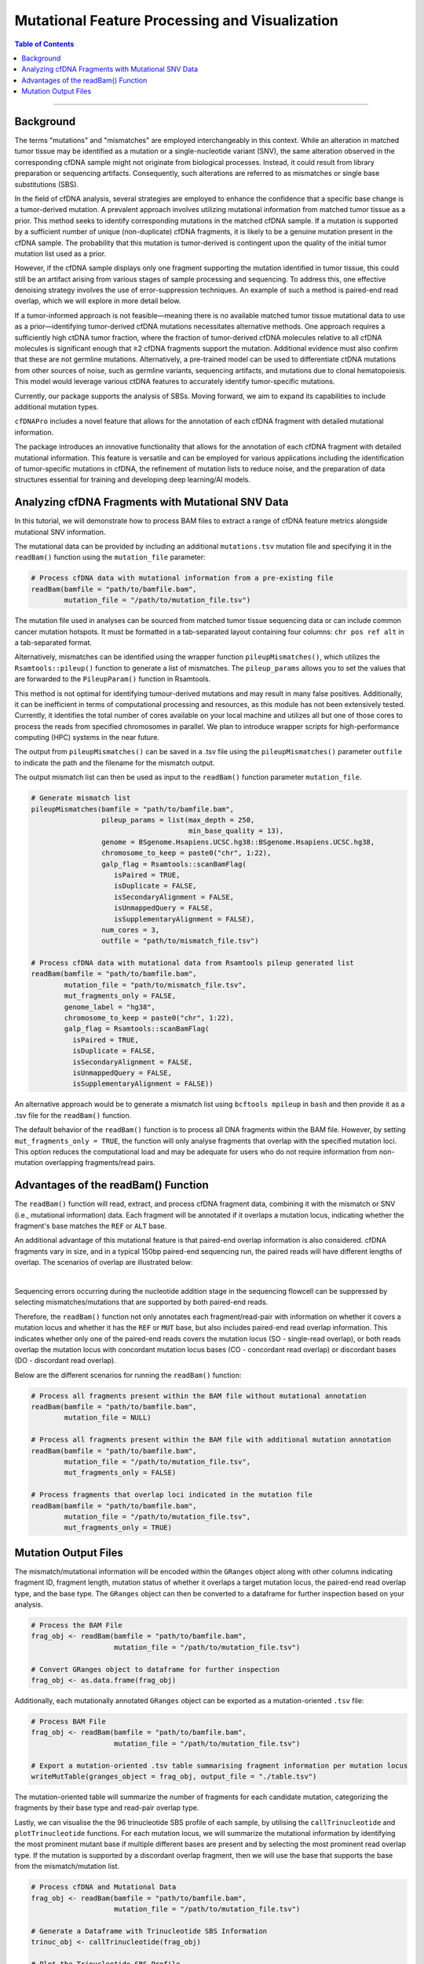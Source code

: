 ***********************************************
Mutational Feature Processing and Visualization
***********************************************

.. contents:: Table of Contents

------------------------------------------

Background
==================================
The terms "mutations" and "mismatches" are employed interchangeably in this context.
While an alteration in matched tumor tissue may be identified as a mutation
or a single-nucleotide variant (SNV),
the same alteration observed in the corresponding cfDNA sample
might not originate from biological processes.
Instead, it could result from library preparation or sequencing artifacts.
Consequently, such alterations are referred to as mismatches
or single base substitutions (SBS).

In the field of cfDNA analysis,
several strategies are employed to enhance the confidence
that a specific base change is a tumor-derived mutation.
A prevalent approach involves utilizing mutational information
from matched tumor tissue as a prior.
This method seeks to identify corresponding mutations in
the matched cfDNA sample. If a mutation is supported by a sufficient number
of unique (non-duplicate) cfDNA fragments,
it is likely to be a genuine mutation present in the cfDNA sample.
The probability that this mutation is tumor-derived is contingent upon
the quality of the initial tumor mutation list used as a prior.

However, if the cfDNA sample displays
only one fragment supporting the mutation
identified in tumor tissue, this could still
be an artifact arising from various stages of
sample processing and sequencing. To address this,
one effective denoising strategy involves the use
of error-suppression techniques.
An example of such a method is paired-end read overlap,
which we will explore in more detail below.

If a tumor-informed approach is not feasible—meaning
there is no available matched tumor tissue mutational data to use as
a prior—identifying tumor-derived cfDNA mutations necessitates alternative methods.
One approach requires a sufficiently high ctDNA tumor fraction,
where the fraction of tumor-derived cfDNA molecules relative to all cfDNA molecules
is significant enough that ≥2 cfDNA fragments support the mutation.
Additional evidence must also confirm that these are not germline mutations.
Alternatively, a pre-trained model can be used to differentiate ctDNA mutations
from other sources of noise, such as germline variants, sequencing artifacts,
and mutations due to clonal hematopoiesis. This model would leverage various
ctDNA features to accurately identify tumor-specific mutations.

Currently, our package supports the analysis of SBSs.
Moving forward, we aim to expand its capabilities
to include additional mutation types.

``cfDNAPro`` includes a novel feature that allows for the annotation of each
cfDNA fragment with detailed mutational information.

The package introduces an innovative functionality that allows for the annotation
of each cfDNA fragment with detailed mutational information.
This feature is versatile and can be employed for various applications
including the identification of tumor-specific mutations in cfDNA,
the refinement of mutation lists to reduce noise,
and the preparation of data structures essential for
training and developing deep learning/AI models.

Analyzing cfDNA Fragments with Mutational SNV Data
===================================================
In this tutorial,
we will demonstrate how to process BAM files to extract a range
of cfDNA feature metrics alongside mutational SNV information.

The mutational data can be
provided by including an additional ``mutations.tsv`` mutation file
and specifying it in the ``readBam()`` function using the
``mutation_file`` parameter:

.. code:: R

  # Process cfDNA data with mutational information from a pre-existing file
  readBam(bamfile = "path/to/bamfile.bam",
          mutation_file = "/path/to/mutation_file.tsv")


The mutation file used in analyses can be sourced from
matched tumor tissue sequencing data or can include common cancer mutation hotspots.
It must be formatted in a tab-separated layout containing four columns: 
``chr pos ref alt`` in a tab-separated format.

Alternatively, mismatches can be identified using the wrapper function ``pileupMismatches()``,
which utilizes the ``Rsamtools::pileup()`` function to generate a list of mismatches.
The ``pileup_params`` allows you to set the values that are forwarded to the
``PileupParam()`` function in Rsamtools.

This method is not optimal for identifying tumour-derived mutations and may result
in many false positives. Additionally, it can be inefficient in terms of computational
processing and resources, as this module has not been extensively tested.
Currently, it identifies the total number of cores available on your local machine
and utilizes all but one of those cores to process the reads from specified chromosomes in parallel.
We plan to introduce wrapper scripts for high-performance computing (HPC) systems in the near future.

The output from ``pileupMismatches()`` can be saved in a .tsv file using the ``pileupMismatches()``
parameter ``outfile`` to indicate the path and the filename for the mismatch output.

The output mismatch list can then be used as input to the ``readBam()`` function parameter ``mutation_file``.


.. code:: R

  # Generate mismatch list
  pileupMismatches(bamfile = "path/to/bamfile.bam",
                   pileup_params = list(max_depth = 250,
                                        min_base_quality = 13),
                   genome = BSgenome.Hsapiens.UCSC.hg38::BSgenome.Hsapiens.UCSC.hg38,
                   chromosome_to_keep = paste0("chr", 1:22),
                   galp_flag = Rsamtools::scanBamFlag(
                      isPaired = TRUE,
                      isDuplicate = FALSE,
                      isSecondaryAlignment = FALSE,
                      isUnmappedQuery = FALSE,
                      isSupplementaryAlignment = FALSE),
                   num_cores = 3,
                   outfile = "path/to/mismatch_file.tsv")                

  # Process cfDNA data with mutational data from Rsamtools pileup generated list
  readBam(bamfile = "path/to/bamfile.bam",
          mutation_file = "path/to/mismatch_file.tsv",
          mut_fragments_only = FALSE,
          genome_label = "hg38",
          chromosome_to_keep = paste0("chr", 1:22),
          galp_flag = Rsamtools::scanBamFlag(
            isPaired = TRUE,
            isDuplicate = FALSE,
            isSecondaryAlignment = FALSE,
            isUnmappedQuery = FALSE,
            isSupplementaryAlignment = FALSE))


An alternative approach would be to generate a mismatch list
using ``bcftools mpileup`` in ``bash`` and then provide
it as a .tsv file for the ``readBam()`` function.

The default behavior of the ``readBam()`` function is to process all DNA fragments
within the BAM file. However, by setting ``mut_fragments_only = TRUE``,
the function will only analyse fragments that overlap with the specified mutation loci.
This option reduces the computational load and may be adequate for users who do not
require information from non-mutation overlapping fragments/read pairs.

Advantages of the readBam() Function
=====================================

The ``readBam()`` function will read, extract,
and process cfDNA fragment data,
combining it with the mismatch or SNV (i.e., mutational information) data.
Each fragment will be annotated if it overlaps a mutation locus,
indicating whether the fragment's base matches the ``REF`` or ``ALT`` base.

An additional advantage of this mutational
feature is that paired-end overlap information
is also considered. cfDNA fragments vary in size,
and in a typical 150bp paired-end sequencing run,
the paired reads will have different lengths of overlap.
The scenarios of overlap are illustrated below:

.. image:: static/pair_overlaps.png
  :width: 700
  :align: center
  :alt: pair_overlap_tut3

|

Sequencing errors occurring during the nucleotide
addition stage in the sequencing flowcell can be suppressed
by selecting mismatches/mutations that are
supported by both paired-end reads.

Therefore, the ``readBam()`` function not only
annotates each fragment/read-pair with information on
whether it covers a mutation locus and whether it has
the ``REF`` or ``MUT`` base, but also includes paired-end
read overlap information.
This indicates whether only one of the paired-end reads covers the mutation 
locus (SO - single-read overlap), or both reads overlap the mutation locus 
with concordant mutation locus bases (CO - concordant read overlap) or 
discordant bases (DO - discordant read overlap).

Below are the different scenarios for running the ``readBam()`` function:

.. code:: R

  # Process all fragments present within the BAM file without mutational annotation
  readBam(bamfile = "path/to/bamfile.bam",
          mutation_file = NULL)

  # Process all fragments present within the BAM file with additional mutation annotation
  readBam(bamfile = "path/to/bamfile.bam",
          mutation_file = "/path/to/mutation_file.tsv",
          mut_fragments_only = FALSE)
  
  # Process fragments that overlap loci indicated in the mutation file
  readBam(bamfile = "path/to/bamfile.bam",
          mutation_file = "/path/to/mutation_file.tsv",
          mut_fragments_only = TRUE)


Mutation Output Files
========================================
The mismatch/mutational information will
be encoded within the ``GRanges`` object
along with other columns indicating
fragment ID, fragment length,
mutation status of whether it overlaps a target mutation locus,
the paired-end read overlap type, and the base type.
The ``GRanges`` object can then be converted to a dataframe
for further inspection based on your analysis. 


.. code:: R

    # Process the BAM File
    frag_obj <- readBam(bamfile = "path/to/bamfile.bam",
                        mutation_file = "/path/to/mutation_file.tsv")

    # Convert GRanges object to dataframe for further inspection
    frag_obj <- as.data.frame(frag_obj)

Additionally, each mutationally annotated ``GRanges`` object
can be exported as a mutation-oriented ``.tsv`` file:

.. code:: R

    # Process BAM File
    frag_obj <- readBam(bamfile = "path/to/bamfile.bam",
                        mutation_file = "/path/to/mutation_file.tsv")

    # Export a mutation-oriented .tsv table summarising fragment information per mutation locus
    writeMutTable(granges_object = frag_obj, output_file = "./table.tsv")

The mutation-oriented table will summarize
the number of fragments for each candidate mutation,
categorizing the fragments by their base type and read-pair overlap type.

Lastly, we can visualise the the 96 trinucleotide SBS profile of each sample,
by utilising the ``callTrinucleotide`` and ``plotTrinucleotide`` functions.
For each mutation locus, we will summarize the mutational information by
identifying the most prominent mutant base if multiple different bases are
present and by selecting the most prominent read overlap type.
If the mutation is supported by a discordant overlap fragment,
then we will use the base that supports the base from the mismatch/mutation list.

.. code:: R

    # Process cfDNA and Mutational Data
    frag_obj <- readBam(bamfile = "path/to/bamfile.bam",
                        mutation_file = "/path/to/mutation_file.tsv")

    # Generate a Dataframe with Trinucleotide SBS Information
    trinuc_obj <- callTrinucleotide(frag_obj)

    # Plot the Trinucleotide SBS Profile
    plotTrinucleotide(trinuc_obj)


.. image:: static/cfDNA_plasma_prefilter.png
  :width: 800
  :height: 280
  :align: center
  :alt: trinuc_prefilter_tut3

|

The plot will discriminate between SBS supported by discordant-bases, and single-read/paired-read overlap.

Alternatively, we can plot the trinucleotide profile by excluding the read-pairs 
with discordant bases. A mutation locus, such as chr22:50592320-50592320:A-G, 
can have a different number of read-pair types covering it. The types are:

- ``CO_MUT``: Concordant read-pair overlap with mutation base
- ``SO_MUT``: Single read overlap with mutation base
- ``CO_REF``: Concordant read-pair overlap with reference base
- ``SO_REF``: Single read overlap with reference base
- ``DO``: Discordant read-pair bases at mutation locus
- ``SO_OTHER``: Single read overlapping a base that is neither the REF nor MUT 
  base at the indicated mutation locus
- ``CO_OTHER``: Concordant read-pair overlap at mutation locus but supporting 
  a base that is neither REF nor MUT

By using the ``plotTrinucleotide()`` function's ``remove_type`` parameter, we can 
indicate that for each SBS locus, we want to set all discordant read-pair overlaps 
(``DO``) to 0.

The ``output_file`` and ``ggsave_params`` parameters can be used to save the output
with the desired specifications:

- ``output_file``: String; the name and path of the output PDF file.
- ``ggsave_params``: A list of parameters to be passed to ``ggplot2::ggsave()``. This list can include any of the arguments that ``ggsave()`` accepts. Default settings of ``ggsave()`` will be used unless specified.  
  Example: ``list(width = 10, height = 8, dpi = 300)``


.. code:: R

    # Process cfDNA and Mutational Data
    frag_obj <- readBam(bamfile = "path/to/bamfile.bam",
                        mutation_file = "/path/to/mutation_file.tsv")

    # Generate a Dataframe with Trinucleotide SBS Information
    trinuc_obj <- callTrinucleotide(frag_obj)

    # Plot Trinucleotide SBS Profile by removing the discordant read-pair overlaps
    plotTrinucleotide(trinuc_obj,
                      remove_type = c("DO"),
                      output_file = "./trinucleotide_profile.pdf",
                      ggsave_params = list(
                        width = 17,
                        height = 6,
                        units = "cm",
                        device = "pdf"))


.. image:: static/cfDNA_plasma_postfilter.png
  :width: 800
  :height: 280
  :align: center
  :alt: trinuc_postfilter_tut3

|

If we want to remove every locus that had even one discordant 
read-pair supporting that mutation, we can use the
``exclude_if_type_present = c("DO")`` parameter.
Conversely, if we want to retain every SBS that had even one concordant 
read-pair overlap supporting it, we can use the
``retain_if_type_present = c("CO")`` parameter.

.. code:: R

    # Plot Trinucleotide SBS Profile by excluding loci with discordant read-pair overlaps
    plotTrinucleotide(trinuc_obj,
                      exclude_if_type_present = c("DO"))

    # Plot Trinucleotide SBS Profile by retaining loci with concordant read-pair overlaps
    plotTrinucleotide(trinuc_obj,
                      retain_if_type_present = c("CO"))
